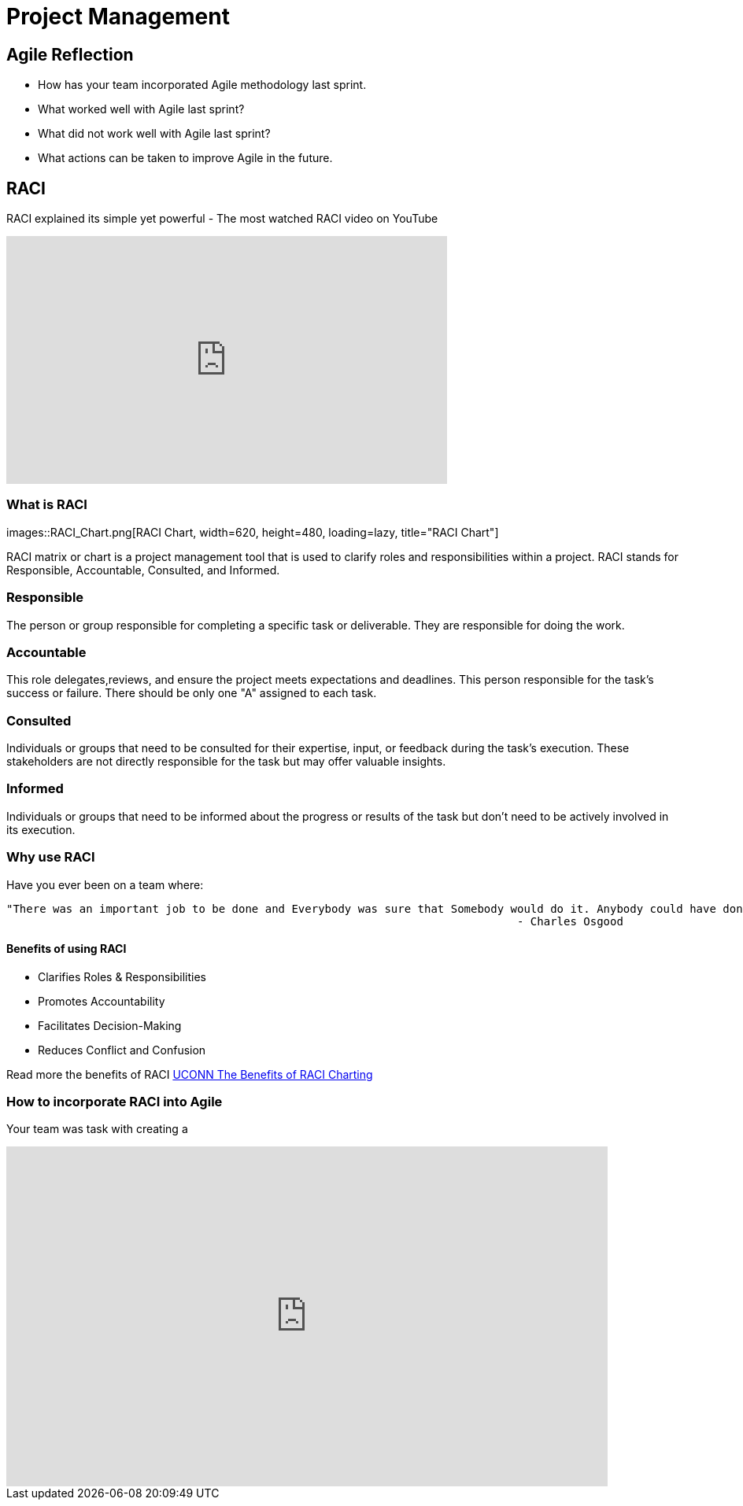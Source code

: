 = Project Management

== Agile Reflection

* How has your team incorporated Agile methodology last sprint.

* What worked well with Agile last sprint?

* What did not work well with Agile last sprint?

* What actions can be taken to improve Agile in the future.



== RACI

RACI explained its simple yet powerful - The most watched RACI video on YouTube 

++++

<iframe width="560" height="315" src="https://www.youtube.com/embed/1U2gngDxFkc" title="YouTube video player" frameborder="0" allow="accelerometer; autoplay; clipboard-write; encrypted-media; gyroscope; picture-in-picture; web-share" allowfullscreen></iframe>

++++

=== What is RACI

images::RACI_Chart.png[RACI Chart, width=620, height=480, loading=lazy, title="RACI Chart"]

RACI matrix or chart is a project management tool that is used to clarify roles and responsibilities within a project. RACI stands for Responsible, Accountable, Consulted, and Informed.

=== Responsible
The person or group responsible for completing a specific task or deliverable. They are responsible for doing the work.

=== Accountable
This role delegates,reviews, and ensure the project meets expectations and deadlines. This person responsible for the task's success or failure. There should be only one "A" assigned to each task. 

=== Consulted
Individuals or groups that need to be consulted for their expertise, input, or feedback during the task's execution. These stakeholders are not directly responsible for the task but may offer valuable insights.

=== Informed
Individuals or groups that need to be informed about the progress or results of the task but don't need to be actively involved in its execution.

=== Why use RACI

Have you ever been on a team where:

[Quote]
====
    "There was an important job to be done and Everybody was sure that Somebody would do it. Anybody could have done it, but Nobody did it. Somebody got angry about that because it was Everybody’s job. Everybody thought Anybody could do it, but Nobody realized that Everybody couldn’t do it.It ended up that Everybody blamed Somebody when Nobody did what Anybody could have."
                                                                                 - Charles Osgood
====

==== Benefits of using RACI

* Clarifies Roles & Responsibilities

* Promotes Accountability

* Facilitates Decision-Making

* Reduces Conflict and Confusion

Read more the benefits of RACI https://pmo.its.uconn.edu/2017/05/01/the-benefits-of-raci-charting/[UCONN The Benefits of RACI Charting]


=== How to incorporate RACI into Agile

Your team was task with creating a 

++++

<iframe src="https://miro.com/app/live-embed/uXjVMyjEwyI=/?moveToViewport=-1042,-972,1700,879&embedId=438678867491" scrolling="no" allow="fullscreen; clipboard-read; clipboard-write" allowfullscreen width="764" height="432" frameborder="0"></iframe>

++++
